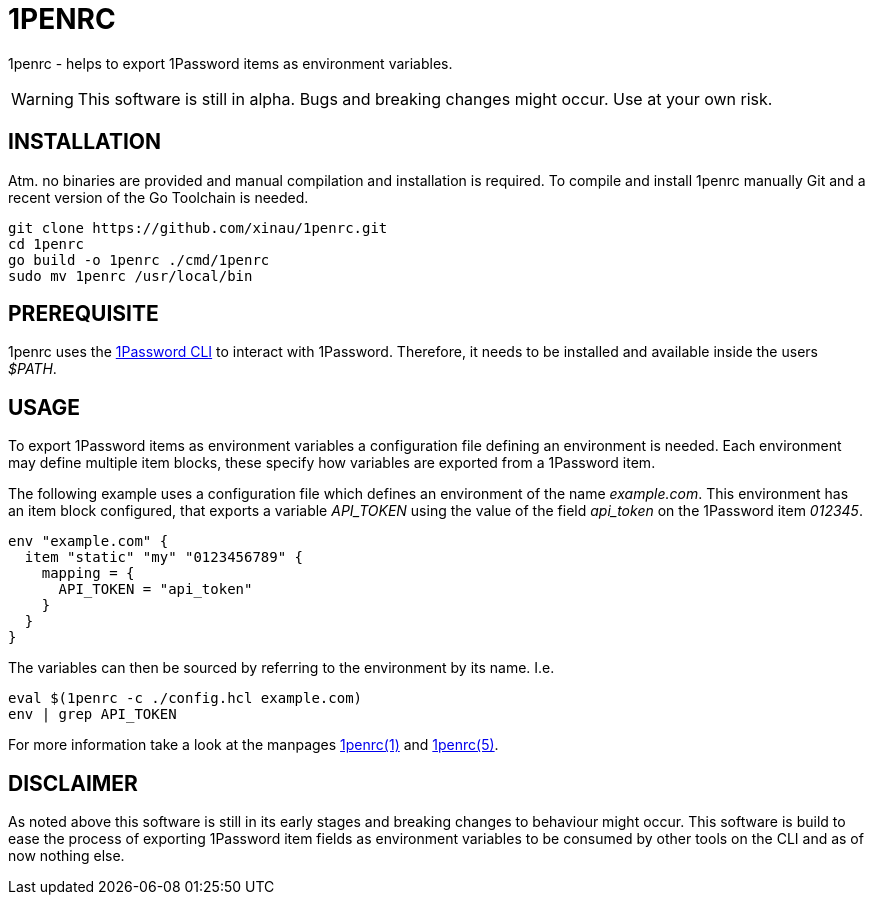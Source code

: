 = 1PENRC
:source-highlighter: rouge

1penrc - helps to export 1Password items as environment variables.

WARNING: This software is still in alpha. Bugs and breaking changes might occur. Use at your own risk.

== INSTALLATION

Atm. no binaries are provided and manual compilation and installation is required.
To compile and install 1penrc manually Git and a recent version of the Go Toolchain is needed.

[source,bash]
----
git clone https://github.com/xinau/1penrc.git
cd 1penrc
go build -o 1penrc ./cmd/1penrc
sudo mv 1penrc /usr/local/bin
----

== PREREQUISITE

1penrc uses the link:https://support.1password.com/command-line-getting-started/[1Password CLI] to interact with
1Password.
Therefore, it needs to be installed and available inside the users _$PATH_.

== USAGE

To export 1Password items as environment variables a configuration file defining an environment is needed.
Each environment may define multiple item blocks, these specify how variables are exported from a 1Password item.

The following example uses a configuration file which defines an environment of the name _example.com_.
This environment has an item block configured, that exports a variable _API_TOKEN_ using the value of the field
_api_token_ on the 1Password item _012345_.

[source,hcl]
----
env "example.com" {
  item "static" "my" "0123456789" {
    mapping = {
      API_TOKEN = "api_token"
    }
  }
}
----

The variables can then be sourced by referring to the environment by its name.
I.e.

[source,bash]
----
eval $(1penrc -c ./config.hcl example.com)
env | grep API_TOKEN
----

For more information take a look at the manpages link:docs/man/1penrc.1.adoc[1penrc(1)] and
link:docs/man/1penrc.5.adoc[1penrc(5)].

== DISCLAIMER

As noted above this software is still in its early stages and breaking changes to behaviour might occur.
This software is build to ease the process of exporting 1Password item fields as environment
variables to be consumed by other tools on the CLI and as of now nothing else.
